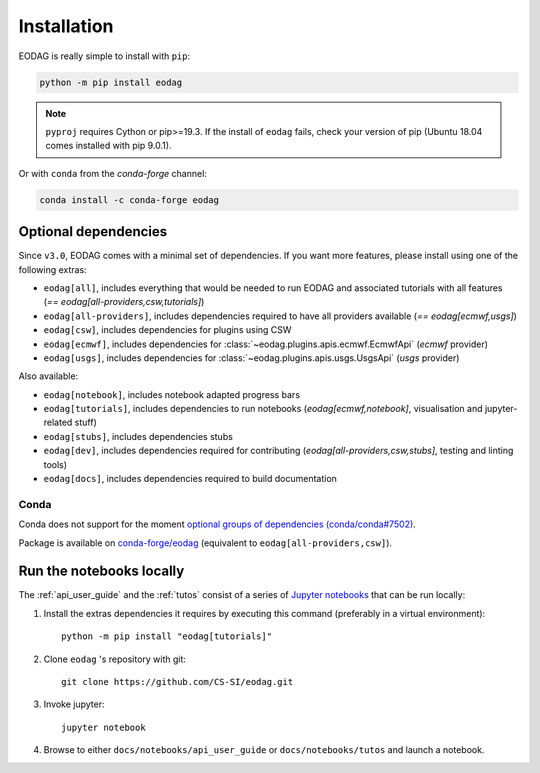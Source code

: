 .. _install:

Installation
============

EODAG is really simple to install with ``pip``:

.. code-block:: bash

   python -m pip install eodag

.. note::

   ``pyproj`` requires Cython or pip>=19.3. If the install of ``eodag`` fails, check your
   version of pip (Ubuntu 18.04 comes installed with pip 9.0.1).

Or with ``conda`` from the *conda-forge* channel:

.. code-block:: bash

   conda install -c conda-forge eodag

Optional dependencies
^^^^^^^^^^^^^^^^^^^^^

Since ``v3.0``, EODAG comes with a minimal set of dependencies. If you want more features, please install using one of
the following extras:

* ``eodag[all]``, includes everything that would be needed to run EODAG and associated tutorials with all features
  (`== eodag[all-providers,csw,tutorials]`)
* ``eodag[all-providers]``, includes dependencies required to have all providers available (`== eodag[ecmwf,usgs]`)
* ``eodag[csw]``, includes dependencies for plugins using CSW
* ``eodag[ecmwf]``, includes dependencies for :class:`~eodag.plugins.apis.ecmwf.EcmwfApi` (`ecmwf` provider)
* ``eodag[usgs]``, includes dependencies for :class:`~eodag.plugins.apis.usgs.UsgsApi` (`usgs` provider)

Also available:

* ``eodag[notebook]``, includes notebook adapted progress bars
* ``eodag[tutorials]``, includes dependencies to run notebooks (`eodag[ecmwf,notebook]`, visualisation and
  jupyter-related stuff)
* ``eodag[stubs]``, includes dependencies stubs
* ``eodag[dev]``, includes dependencies required for contributing (`eodag[all-providers,csw,stubs]`, testing
  and linting tools)
* ``eodag[docs]``, includes dependencies required to build documentation

Conda
"""""

Conda does not support for the moment `optional groups of dependencies (conda/conda#7502)
<https://github.com/conda/conda/issues/7502>`_.

Package is available on `conda-forge/eodag <https://anaconda.org/conda-forge/eodag>`_
(equivalent to ``eodag[all-providers,csw]``).

.. _install_notebooks:

Run the notebooks locally
^^^^^^^^^^^^^^^^^^^^^^^^^

The :ref:`api_user_guide` and the :ref:`tutos` consist of a series of `Jupyter notebooks <https://jupyter.org/>`_
that can be run locally:

1. Install the extras dependencies it requires by executing this command (preferably in a virtual environment)::

      python -m pip install "eodag[tutorials]"

2. Clone ``eodag`` 's repository with git::

      git clone https://github.com/CS-SI/eodag.git

3. Invoke jupyter::

      jupyter notebook

4. Browse to either ``docs/notebooks/api_user_guide`` or ``docs/notebooks/tutos`` and launch a notebook.
